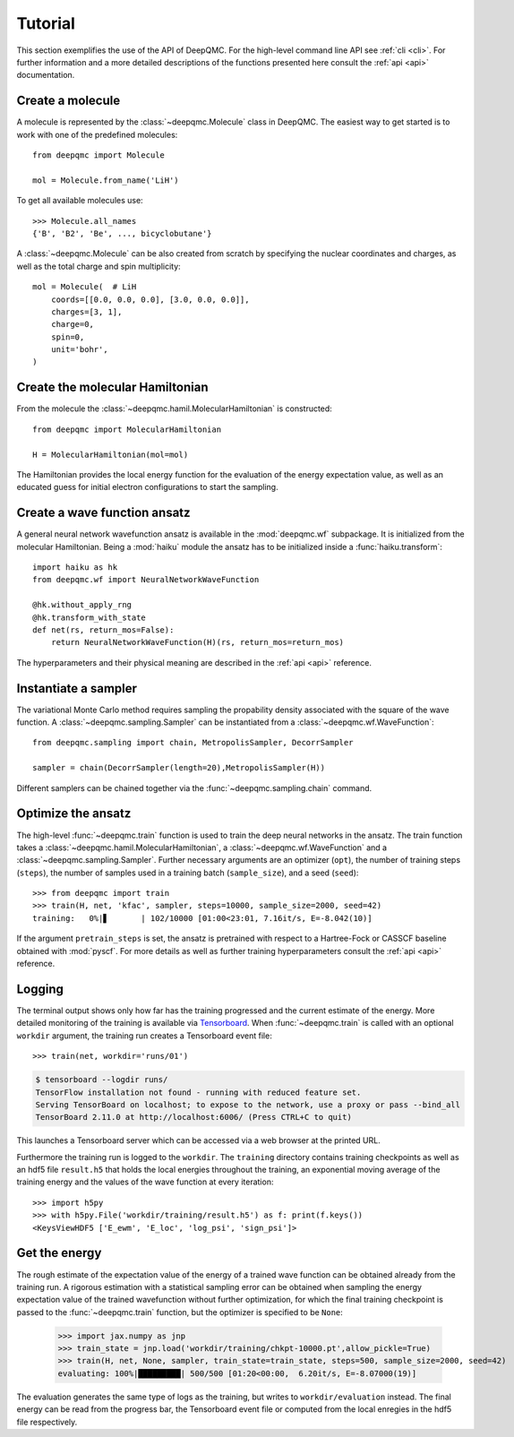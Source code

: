 .. _tutorial:

Tutorial
========

This section exemplifies the use of the API of DeepQMC. For the high-level command line API see :ref:`cli <cli>`. For further information and a more detailed descriptions of the functions presented here consult the :ref:`api <api>` documentation.

Create a molecule
-----------------

A molecule is represented by the :class:`~deepqmc.Molecule` class in DeepQMC. The easiest way to get started is to work with one of the predefined molecules::

   from deepqmc import Molecule

   mol = Molecule.from_name('LiH')

To get all available molecules use::

    >>> Molecule.all_names
    {'B', 'B2', 'Be', ..., bicyclobutane'}

A :class:`~deepqmc.Molecule` can be also created from scratch by specifying the nuclear coordinates and charges, as well as the total charge and spin multiplicity::

    mol = Molecule(  # LiH
        coords=[[0.0, 0.0, 0.0], [3.0, 0.0, 0.0]],
        charges=[3, 1],
        charge=0,
        spin=0,
        unit='bohr',
    )

Create the molecular Hamiltonian
--------------------------------

From the molecule the :class:`~deepqmc.hamil.MolecularHamiltonian` is constructed::
        
    from deepqmc import MolecularHamiltonian

    H = MolecularHamiltonian(mol=mol)

The Hamiltonian provides the local energy function for the evaluation of the energy expectation value, as well as an educated guess for initial electron configurations to start the sampling.

Create a wave function ansatz
-----------------------------

A general neural network wavefunction ansatz is available in the :mod:`deepqmc.wf` subpackage. It is initialized from the molecular Hamiltonian. Being a :mod:`haiku` module the ansatz has to be initialized inside a :func:`haiku.transform`::
    
    import haiku as hk
    from deepqmc.wf import NeuralNetworkWaveFunction

    @hk.without_apply_rng
    @hk.transform_with_state
    def net(rs, return_mos=False):
        return NeuralNetworkWaveFunction(H)(rs, return_mos=return_mos)

The hyperparameters and their physical meaning are described in the :ref:`api <api>` reference.

Instantiate a sampler
---------------------

The variational Monte Carlo method requires sampling the propability density associated with the square of the wave function. A :class:`~deepqmc.sampling.Sampler` can be instantiated from a :class:`~deepqmc.wf.WaveFunction`::

    from deepqmc.sampling import chain, MetropolisSampler, DecorrSampler

    sampler = chain(DecorrSampler(length=20),MetropolisSampler(H))

Different samplers can be chained together via the :func:`~deepqmc.sampling.chain` command.

Optimize the ansatz
-------------------

The high-level :func:`~deepqmc.train` function is used to train the deep neural networks in the ansatz. The train function takes a :class:`~deepqmc.hamil.MolecularHamiltonian`, a :class:`~deepqmc.wf.WaveFunction` and a :class:`~deepqmc.sampling.Sampler`. Further necessary arguments are an optimizer (``opt``), the number of training steps (``steps``), the number of samples used in a training batch (``sample_size``), and a seed (``seed``)::

    >>> from deepqmc import train
    >>> train(H, net, 'kfac', sampler, steps=10000, sample_size=2000, seed=42)
    training:   0%|▋       | 102/10000 [01:00<23:01, 7.16it/s, E=-8.042(10)]

If the argument ``pretrain_steps`` is set, the ansatz is pretrained with respect to a Hartree-Fock or CASSCF baseline obtained with :mod:`pyscf`. For more details as well as further training hyperparameters consult the :ref:`api <api>` reference.

Logging
-------

The terminal output shows only how far has the training progressed and the current estimate of the energy. More detailed monitoring of the training is available via `Tensorboard <https://www.tensorflow.org/tensorboard>`_. When :func:`~deepqmc.train` is called with an optional ``workdir`` argument, the training run creates a Tensorboard event file::

    >>> train(net, workdir='runs/01')

.. code:: none

    $ tensorboard --logdir runs/
    TensorFlow installation not found - running with reduced feature set.
    Serving TensorBoard on localhost; to expose to the network, use a proxy or pass --bind_all
    TensorBoard 2.11.0 at http://localhost:6006/ (Press CTRL+C to quit)

This launches a Tensorboard server which can be accessed via a web browser at the printed URL.

Furthermore the training run is logged to the ``workdir``. The ``training`` directory contains training checkpoints as well as an hdf5 file ``result.h5`` that holds the local energies throughout the training, an exponential moving average of the training energy and the values of the wave function at every iteration::

    >>> import h5py
    >>> with h5py.File('workdir/training/result.h5') as f: print(f.keys())
    <KeysViewHDF5 ['E_ewm', 'E_loc', 'log_psi', 'sign_psi']>

Get the energy
--------------

The rough estimate of the expectation value of the energy of a trained wave function can be obtained already from the training run. A rigorous estimation with a statistical sampling error can be obtained when sampling the energy expectation value of the trained wavefunction without further optimization, for which the final training checkpoint is passed to the :func:`~deepqmc.train` function, but the optimizer is specified to be ``None``:

    >>> import jax.numpy as jnp
    >>> train_state = jnp.load('workdir/training/chkpt-10000.pt',allow_pickle=True)
    >>> train(H, net, None, sampler, train_state=train_state, steps=500, sample_size=2000, seed=42)
    evaluating: 100%|█████████| 500/500 [01:20<00:00,  6.20it/s, E=-8.07000(19)]

The evaluation generates the same type of logs as the training, but writes to ``workdir/evaluation`` instead. The final energy can be read from the progress bar, the Tensorboard event file or computed from the local enregies in the hdf5 file respectively.
